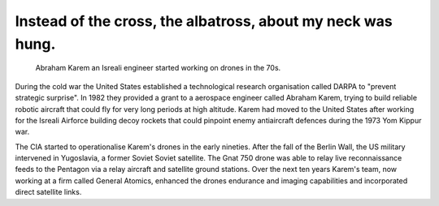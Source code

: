 Instead of the cross, the albatross, about my neck was hung.
============================================================

.. figure:: UAV_Amber.jpg

    Abraham Karem an Isreali engineer started working on drones in the 70s.

During the cold war the United States established a technological research organisation called DARPA to "prevent strategic surprise". In 1982 they provided a grant to a aerospace engineer called Abraham Karem, trying to build reliable robotic aircraft that could fly for very long periods at high altitude. Karem had moved to the United States after working for the Isreali Airforce building decoy rockets that could pinpoint enemy antiaircraft defences during the 1973 Yom Kippur war. 

The CIA started to operationalise Karem's drones in the early nineties. After the fall of the Berlin Wall, the US military intervened in Yugoslavia, a former Soviet Soviet satellite. The Gnat 750 drone was able to relay live reconnaissance feeds to the Pentagon via a relay aircraft and satellite ground stations. Over the next ten years Karem's team, now working at a firm called General Atomics, enhanced the drones endurance and imaging capabilities and incorporated direct satellite links.

.. author:: default
.. categories:: none
.. tags:: none
.. comments::
